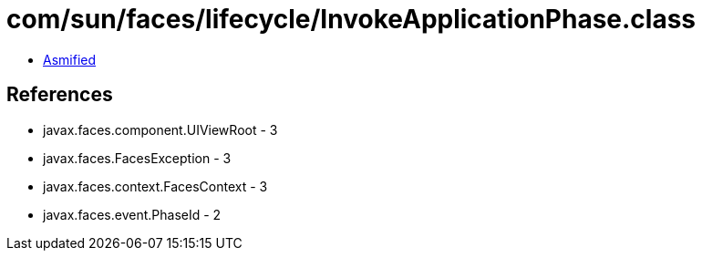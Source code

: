 = com/sun/faces/lifecycle/InvokeApplicationPhase.class

 - link:InvokeApplicationPhase-asmified.java[Asmified]

== References

 - javax.faces.component.UIViewRoot - 3
 - javax.faces.FacesException - 3
 - javax.faces.context.FacesContext - 3
 - javax.faces.event.PhaseId - 2

